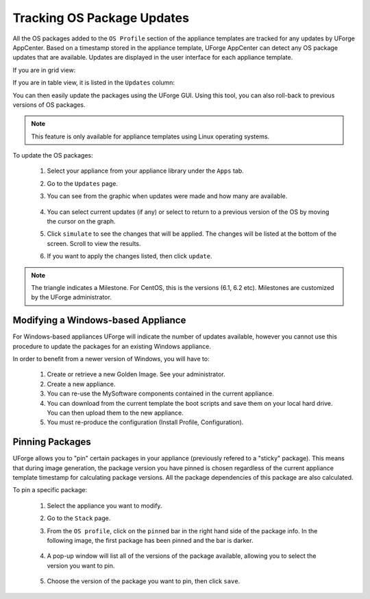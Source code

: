 .. Copyright 2017 FUJITSU LIMITED

.. _appliance-pkg-updates:

Tracking OS Package Updates
---------------------------

All the OS packages added to the ``OS Profile`` section of the appliance templates are tracked for any updates by UForge AppCenter. Based on a timestamp stored in the appliance template, UForge AppCenter can detect any OS package updates that are available.  Updates are displayed in the user interface for each appliance template.

If you are in grid view:

.. image:: /images/appliance-os-updates.png

If you are in table view, it is listed in the ``Updates`` column:

.. image:: /images/os-updates-list.png

You can then easily update the packages using the UForge GUI. Using this tool, you can also roll-back to previous versions of OS packages.

.. note:: This feature is only available for appliance templates using Linux operating systems.

To update the OS packages:

	1. Select your appliance from your appliance library under the ``Apps`` tab.
	2. Go to the ``Updates`` page.
	3. You can see from the graphic when updates were made and how many are available.

		.. image:: /images/appliance-os-updates.png

	4. You can select current updates (if any) or select to return to a previous version of the OS by moving the cursor on the graph.

	5. Click ``simulate`` to see the changes that will be applied. The changes will be listed at the bottom of the screen. Scroll to view the results.

	6. If you want to apply the changes listed, then click ``update``.

.. note:: The triangle indicates a Milestone. For CentOS, this is the versions (6.1, 6.2 etc). Milestones are customized by the UForge administrator.

.. _windows-update:

Modifying a Windows-based Appliance
~~~~~~~~~~~~~~~~~~~~~~~~~~~~~~~~~~~

For Windows-based appliances UForge will indicate the number of updates available, however you cannot use this procedure to update the packages for an existing Windows appliance.

In order to benefit from a newer version of Windows, you will have to:

	1. Create or retrieve a new Golden Image. See your administrator.
	2. Create a new appliance.
	3. You can re-use the MySoftware components contained in the current appliance.
	4. You can download from the current template the boot scripts and save them on your local hard drive. You can then upload them to the new appliance.
	5. You must re-produce the configuration (Install Profile, Configuration).

.. _appliance-pkg-updates-sticky:

Pinning Packages
~~~~~~~~~~~~~~~~

UForge allows you to "pin" certain packages in your appliance (previously refered to a "sticky" package). This means that during image generation, the package version you have pinned is chosen regardless of the current appliance template timestamp for calculating package versions.  All the package dependencies of this package are also calculated.

To pin a specific package:

	1. Select the appliance you want to modify.
	2. Go to the ``Stack`` page.
	3. From the ``OS profile``, click on the ``pinned`` bar in the right hand side of the package info. In the following image, the first package has been pinned and the bar is darker. 

		.. image:: /images/os-profile-pin.png

	4. A pop-up window will list all of the versions of the package available, allowing you to select the version you want to pin.

		.. image:: /images/os-profile-pin-pkg-popup.png

	5. Choose the version of the package you want to pin, then click ``save``.

